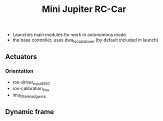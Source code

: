 
#+STARTUP: showeverything
#+TITLE: Mini Jupiter RC-Car



- Launches main modules for work in autonomous mode
- the base controller, uses dwa_local_planner (by default included in launch)


** Actuators

*** Orientation
	- ros-driver_mpu9250
	- ros-calibration_imu
	- imu_filter_madgwick

** Dynamic frame
